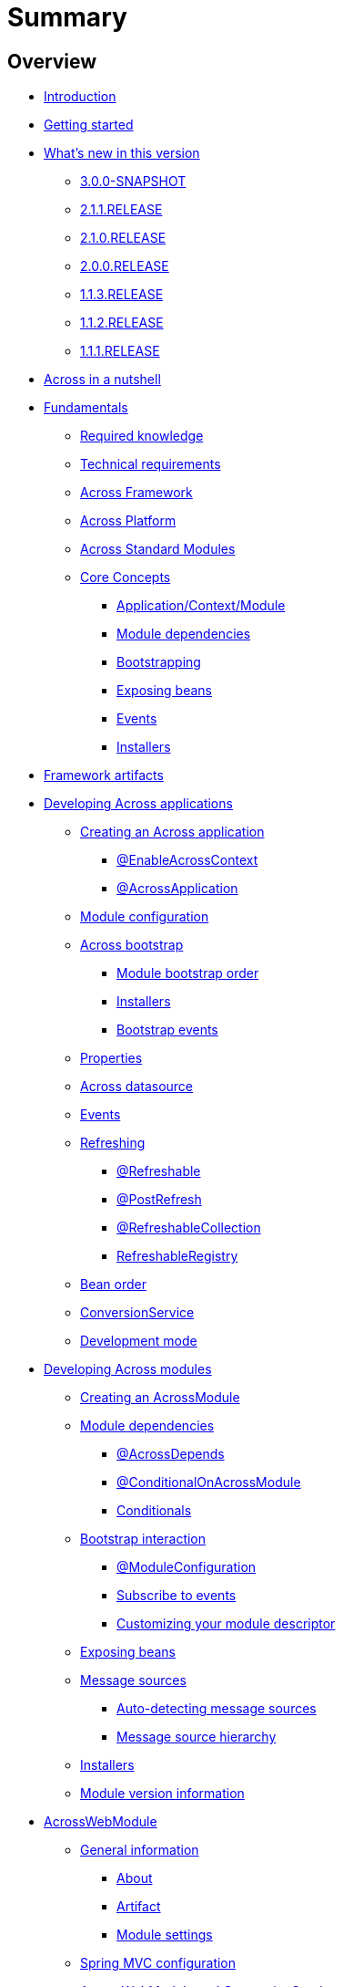 = Summary

== Overview

* link:README.adoc[Introduction]
* link:section-getting-started.adoc[Getting started]
* link:section-whats-new.adoc[What’s new in this version]
** link:section-whats-new.adoc#3-0-0-SNAPSHOT[3.0.0-SNAPSHOT]
** link:section-whats-new.adoc#2-1-1-RELEASE[2.1.1.RELEASE]
** link:section-whats-new.adoc#2-1-0-RELEASE[2.1.0.RELEASE]
** link:section-whats-new.adoc#2-0-0-RELEASE[2.0.0.RELEASE]
** link:section-whats-new.adoc#1-1-3-RELEASE[1.1.3.RELEASE]
** link:section-whats-new.adoc#1-1-2-RELEASE[1.1.2.RELEASE]
** link:section-whats-new.adoc#1-1-1-RELEASE[1.1.1.RELEASE]
* link:section-nutshell.adoc[Across in a nutshell]
* link:fundamentals/index.adoc#fundamentals[Fundamentals]
** link:fundamentals/index.adoc#fundamentals-required-knowledge[Required knowledge]
** link:fundamentals/index.adoc#fundamentals-technical-requirements[Technical requirements]
** link:fundamentals/index.adoc#fundamentals-ax-framework[Across Framework]
** link:fundamentals/index.adoc#fundamentals-ax-platform[Across Platform]
** link:fundamentals/index.adoc#fundamentals-ax-standard-modules[Across Standard Modules]
** link:fundamentals/index.adoc#concepts[Core Concepts]
*** link:fundamentals/index.adoc#application-context-module[Application/Context/Module]
*** link:fundamentals/index.adoc#module-dependencies[Module dependencies]
*** link:fundamentals/index.adoc#bootstrapping[Bootstrapping]
*** link:fundamentals/index.adoc#exposing-beans[Exposing beans]
*** link:fundamentals/index.adoc#events[Events]
*** link:fundamentals/index.adoc#installers[Installers]
* link:section-artifacts.adoc[Framework artifacts]
* link:developing-applications/index.adoc[Developing Across applications]
** link:developing-applications/index.adoc#creating-across-application[Creating an Across application]
*** link:developing-applications/index.adoc#enable-across-context[@EnableAcrossContext]
*** link:developing-applications/index.adoc#across-application[@AcrossApplication]
** link:developing-applications/index.adoc#module-configuration[Module configuration]
** link:developing-applications/index.adoc#across-bootstrap[Across bootstrap]
*** link:developing-applications/index.adoc#module-bootstrap-order[Module bootstrap order]
*** link:developing-applications/index.adoc#installers[Installers]
*** link:developing-applications/index.adoc#bootstrap-events[Bootstrap events]
** link:developing-applications/index.adoc#properties[Properties]
** link:developing-applications/index.adoc#across-datasource[Across datasource]
** link:developing-applications/index.adoc#events[Events]
** link:developing-applications/index.adoc#refreshing[Refreshing]
*** link:developing-applications/index.adoc#refreshable[@Refreshable]
*** link:developing-applications/index.adoc#post-refresh[@PostRefresh]
*** link:developing-applications/index.adoc#refreshable-collection[@RefreshableCollection]
*** link:developing-applications/index.adoc#refreshable-registry[RefreshableRegistry]
** link:developing-applications/index.adoc#bean-order[Bean order]
** link:developing-applications/index.adoc#conversion-service[ConversionService]
** link:developing-applications/index.adoc#development-mode[Development mode]
* link:developing-modules/index.adoc[Developing Across modules]
** link:developing-modules/index.adoc#creating-an-across-module[Creating an AcrossModule]
** link:developing-modules/index.adoc#module-dependencies[Module dependencies]
*** link:developing-modules/index.adoc#across-depends[@AcrossDepends]
*** link:developing-modules/index.adoc#conditional-on-across-module[@ConditionalOnAcrossModule]
*** link:developing-modules/index.adoc#conditionals[Conditionals]
** link:developing-modules/index.adoc#bootstrap-interaction[Bootstrap interaction]
*** link:developing-modules/index.adoc#module-configuration[@ModuleConfiguration]
*** link:developing-modules/index.adoc#subscribe-to-events[Subscribe to events]
*** link:developing-modules/index.adoc#customizing-module-descriptor[Customizing your module descriptor]
** link:developing-modules/index.adoc#exposing-beans[Exposing beans]
** link:developing-modules/index.adoc#message-sources[Message sources]
*** link:developing-modules/index.adoc#auto-detecting-message-sources[Auto-detecting message sources]
*** link:developing-modules/index.adoc#message-source-hierarchy[Message source hierarchy]
** link:developing-modules/index.adoc#installers[Installers]
** link:developing-modules/index.adoc#module-version-information[Module version information]
* link:across-web-module/index.adoc[AcrossWebModule]
** link:across-web-module/index.adoc#general-information[General information]
*** link:across-web-module/index.adoc#about[About]
*** link:across-web-module/index.adoc#artifact[Artifact]
*** link:across-web-module/index.adoc#module-settings[Module settings]
** link:across-web-module/index.adoc#spring-mvc-configuration[Spring MVC configuration]
** link:across-web-module/index.adoc#acrosswebmodule-and-conversionservice[AcrossWebModule and ConversionService]
** link:across-web-module/index.adoc#view-engines[View engines]
*** link:across-web-module/index.adoc#thymeleaf-support[Thymeleaf support]
*** link:across-web-module/index.adoc#jsp-support[JSP support]
** link:across-web-module/index.adoc#static-resources[Static resources]
*** link:across-web-module/index.adoc#conventions[Conventions]
*** link:across-web-module/index.adoc#client-side-caching[Client-side caching]
*** link:across-web-module/index.adoc#resource-url-versioning[Resource URL versioning]
*** link:across-web-module/index.adoc#web-resource-registry[WebResourceRegistry]
** link:across-web-module/index.adoc#building-menus[Building menus]
** link:across-web-module/index.adoc#viewelement-infrastructure[ViewElement infrastructure]
*** link:across-web-module/index.adoc#viewelement[ViewElement]
*** link:across-web-module/index.adoc#default-properties[Default properties]
*** link:across-web-module/index.adoc#viewelementbuilder[ViewElementBuilder]
*** link:across-web-module/index.adoc#development-mode-rendering[Development mode rendering]
** link:across-web-module/index.adoc#layout-templates[Layout templates]
*** link:across-web-module/index.adoc#creating-a-template[Creating a template]
*** link:across-web-module/index.adoc#linking-template-to-controller[Linking a template to a controller]
*** link:across-web-module/index.adoc#linking-template-to-exception-handler[Linking a template to an exception handler]
*** link:across-web-module/index.adoc#registering-default-template[Registering the default template]
** link:across-web-module/index.adoc#partial-rendering[Partial rendering]
** link:across-web-module/index.adoc#localizing-text[Localizing text]
** link:across-web-module/index.adoc#generating-urls[Generating URLs]
*** link:across-web-module/index.adoc#web-app-path-resolver-and-path-prefixing[WebAppPathResolver and path prefixing]
*** link:across-web-module/index.adoc#web-app-link-builder[WebAppLinkBuilder]
** link:across-web-module/index.adoc#thymeleaf-dialect[Thymeleaf dialect]
*** link:across-web-module/index.adoc#element-processors[Element processors]
*** link:across-web-module/index.adoc#attribute-processors[Attribute processors]
*** link:across-web-module/index.adoc#expression-objects[Expression objects]
*** link:across-web-module/index.adoc#url-support[URL support]
** link:across-web-module/index.adoc#request-mapping-extensions[@RequestMapping extensions]
*** link:across-web-module/index.adoc#custom-request-mapping[@CustomRequestMapping]
*** link:across-web-module/index.adoc#prefixed-request-mappings[Prefixed request mappings]
** link:across-web-module/index.adoc#default-http-encoding[Default HTTP encoding]
** link:across-web-module/index.adoc#registering-servlets-and-filters[Registering servlets and filters]
** link:across-web-module/index.adoc#multipart-support[Multipart support]
** link:across-web-module/index.adoc#development-mode-support[Development mode support]
** link:across-web-module/index.adoc#published-events[Published events]
* link:testing/index.adoc[Testing]
** link:testing/index.adoc#base-test-classes[Base test classes]
** link:testing/index.adoc#test-context-builders[Test context builders]
** link:testing/index.adoc#annotations[Annotations]
*** link:testing/index.adoc#across-test-configuration[@AcrossTestConfiguration]
*** link:testing/index.adoc#across-web-app-configuration[@AcrossWebAppConfiguration]
** link:testing/index.adoc#mock-mvc-integration[Mock MVC integration]
** link:testing/index.adoc#mock-across-servlet-context[MockAcrossServletContext]
** link:testing/index.adoc#across-application-testing[Across application testing]
*** link:testing/index.adoc#web-integration-test[@WebIntegrationTest]
*** link:testing/index.adoc#integration-test-mockmvc-support[Integration test with MockMvc support]
** link:testing/index.adoc#testing-dynamic-modules[Testing dynamic modules]
** link:testing/index.adoc#test-datasources[test datasources]
* link:appendix/index.adoc[Appendices]
** link:appendix/index.adoc#troubleshooting[Troubleshooting]
*** link:appendix/index.adoc#module-not-found[Module not found]
** link:appendix/index.adoc#across-core-events[Across core events]
** link:appendix/index.adoc#test-configuration-classes[Test configuration classes]
* link:300-changelog.adoc[3.0.0 Changelog]


